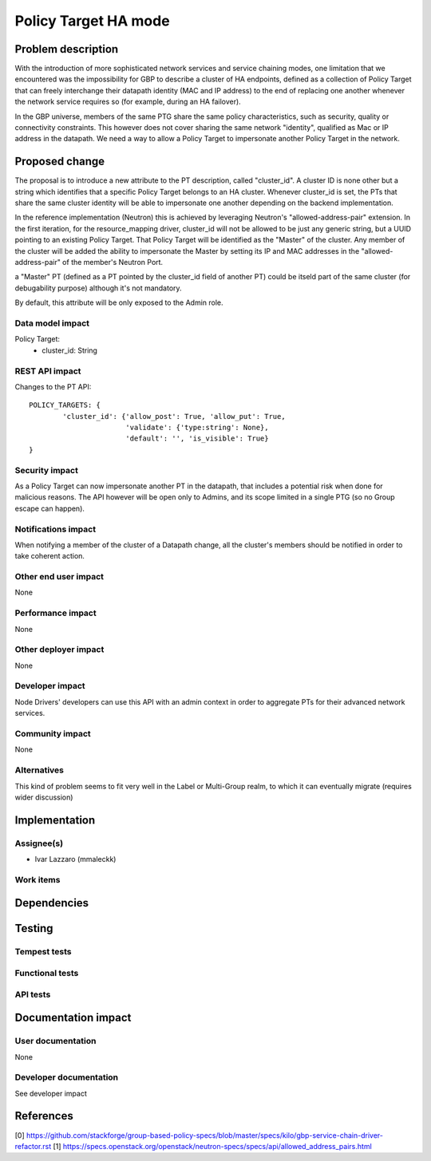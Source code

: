 ..
 This work is licensed under a Creative Commons Attribution 3.0 Unported
 License.

 http://creativecommons.org/licenses/by/3.0/legalcode

==========================================
Policy Target HA mode
==========================================


Problem description
===================
With the introduction of more sophisticated network services and service chaining
modes, one limitation that we encountered was the impossibility for GBP to describe
a cluster of HA endpoints, defined as a collection of Policy Target that can freely
interchange their datapath identity (MAC and IP address) to the end of replacing
one another whenever the network service requires so (for example, during an HA
failover).

In the GBP universe, members of the same PTG share the same policy characteristics,
such as security, quality or connectivity constraints. This however does not cover
sharing the same network "identity", qualified as Mac or IP address in the datapath.
We need a way to allow a Policy Target to impersonate another Policy Target in the
network.

Proposed change
===============
The proposal is to introduce a new attribute to the PT description, called
"cluster_id". A cluster ID is none other but a string which identifies that a specific
Policy Target belongs to an HA cluster.
Whenever cluster_id is set, the PTs that share the same cluster identity will be
able to impersonate one another depending on the backend implementation.

In the reference implementation (Neutron) this is achieved by leveraging Neutron's
"allowed-address-pair" extension. In the first iteration, for the resource_mapping driver,
cluster_id will not be allowed to be just any generic string, but a UUID pointing
to an existing Policy Target. That Policy Target will be identified as the "Master"
of the cluster. Any member of the cluster will be added the ability to impersonate
the Master by setting its IP and MAC addresses in the "allowed-address-pair" of
the member's Neutron Port.

a "Master" PT (defined as a PT pointed by the cluster_id field of another PT) could
be itseld part of the same cluster (for debugability purpose) although it's not
mandatory.

By default, this attribute will be only exposed to the Admin role.


Data model impact
-----------------

Policy Target:
    * cluster_id: String


REST API impact
---------------

Changes to the PT API::

 POLICY_TARGETS: {
         'cluster_id': {'allow_post': True, 'allow_put': True,
                        'validate': {'type:string': None},
                        'default': '', 'is_visible': True}
 }

Security impact
---------------

As a Policy Target can now impersonate another PT in the datapath, that includes
a potential risk when done for malicious reasons. The API however will be open
only to Admins, and its scope limited in a single PTG (so no Group escape can
happen).

Notifications impact
--------------------

When notifying a member of the cluster of a Datapath change, all the cluster's
members should be notified in order to take coherent action.

Other end user impact
---------------------

None

Performance impact
------------------

None

Other deployer impact
---------------------

None

Developer impact
----------------

Node Drivers' developers can use this API with an admin context in order to
aggregate PTs for their advanced network services.

Community impact
----------------

None

Alternatives
------------

This kind of problem seems to fit very well in the Label or Multi-Group realm,
to which it can eventually migrate (requires wider discussion)

Implementation
==============

Assignee(s)
-----------

* Ivar Lazzaro (mmaleckk)

Work items
----------


Dependencies
============


Testing
=======

Tempest tests
-------------


Functional tests
----------------


API tests
---------


Documentation impact
====================

User documentation
------------------

None

Developer documentation
-----------------------

See developer impact

References
==========

[0] https://github.com/stackforge/group-based-policy-specs/blob/master/specs/kilo/gbp-service-chain-driver-refactor.rst
[1] https://specs.openstack.org/openstack/neutron-specs/specs/api/allowed_address_pairs.html
